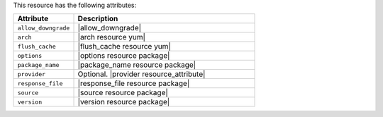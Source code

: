 .. The contents of this file are included in multiple topics.
.. This file should not be changed in a way that hinders its ability to appear in multiple documentation sets.

This resource has the following attributes:

.. list-table::
   :widths: 150 450
   :header-rows: 1

   * - Attribute
     - Description
   * - ``allow_downgrade``
     - |allow_downgrade|
   * - ``arch``
     - |arch resource yum|
   * - ``flush_cache``
     - |flush_cache resource yum|
   * - ``options``
     - |options resource package|
   * - ``package_name``
     - |package_name resource package|
   * - ``provider``
     - Optional. |provider resource_attribute|
   * - ``response_file``
     - |response_file resource package|
   * - ``source``
     - |source resource package|
   * - ``version``
     - |version resource package|
